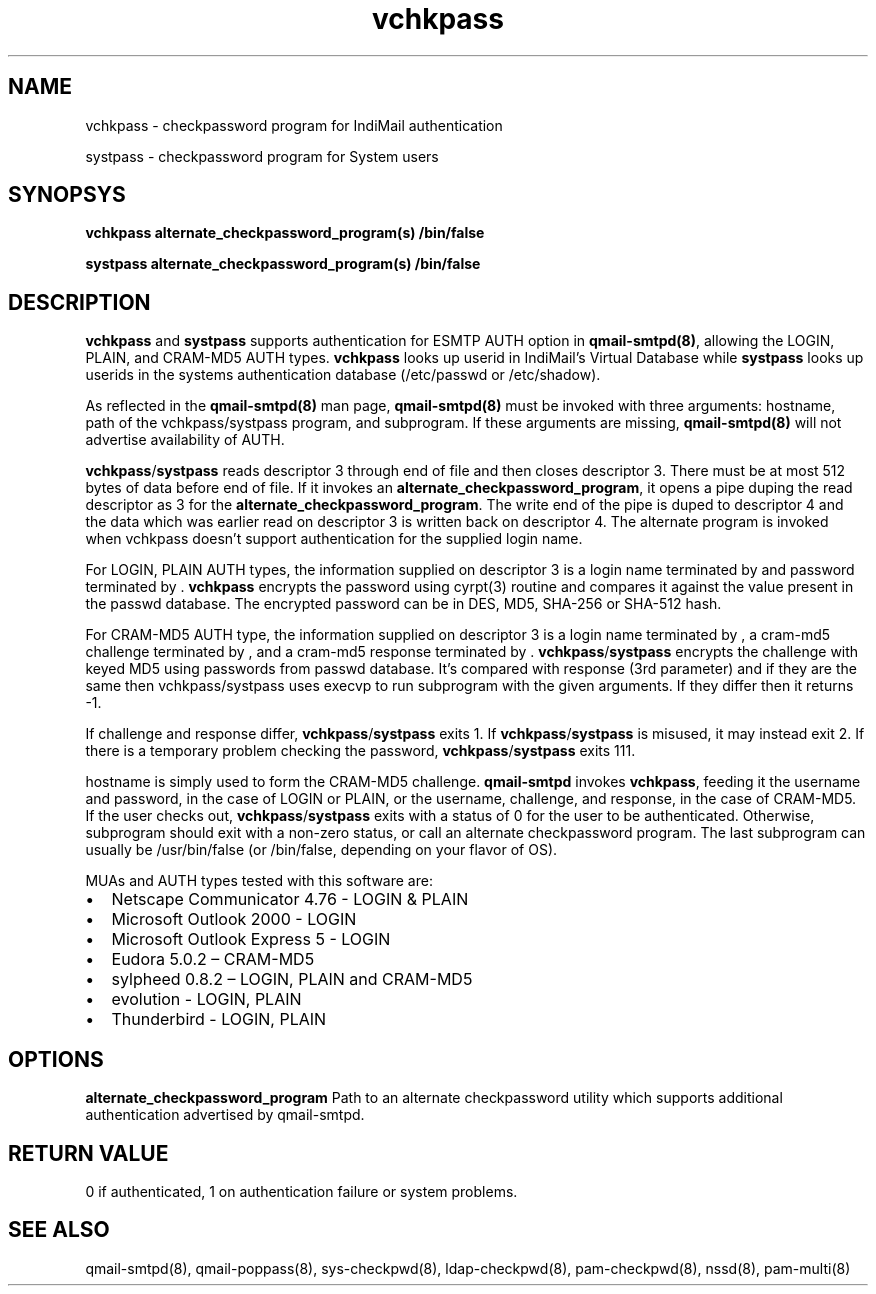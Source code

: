 .LL 8i
.TH vchkpass 8
.SH NAME
.PP
vchkpass \- checkpassword program for IndiMail authentication
.PP
systpass \- checkpassword program for System users

.SH SYNOPSYS
.PP
\fBvchkpass\fR \fBalternate_checkpassword_program(s)\fR \fB/bin/false\fR
.PP
\fBsystpass\fR \fBalternate_checkpassword_program(s)\fR \fB/bin/false\fR

.SH DESCRIPTION
\fBvchkpass\fR and \fBsystpass\fR supports authentication for ESMTP AUTH option in \fBqmail-smtpd(8)\fR,
allowing the LOGIN, PLAIN, and CRAM-MD5 AUTH types. \fBvchkpass\fR looks up userid in
IndiMail's Virtual Database while \fBsystpass\fR looks up userids in the systems authentication
database (/etc/passwd or /etc/shadow).
.PP
As reflected in the \fBqmail-smtpd(8)\fR man page, \fBqmail-smtpd(8)\fR must be invoked with
three arguments: hostname, path of the vchkpass/systpass program, and subprogram. If these
arguments are missing, \fBqmail-smtpd(8)\fR will not advertise availability of AUTH.
.PP
\fBvchkpass\fR/\fBsystpass\fR reads descriptor 3 through end of file and then closes
descriptor 3. There must be at most 512 bytes of data before end of file. If it invokes an
\fBalternate_checkpassword_program\fR, it opens a pipe duping the read descriptor as 3 for
the \fBalternate_checkpassword_program\fR. The write end of the pipe is duped to descriptor 4
and the data which was earlier read on descriptor 3 is written back on descriptor 4.
The alternate program is invoked when vchkpass doesn't support authentication for the
supplied login name.
.PP
For LOGIN, PLAIN AUTH types, the information supplied on descriptor 3 is a login name
terminated by \0 and password terminated by \0. \fBvchkpass\fR encrypts the password using
cyrpt(3) routine and compares it against the value present in the passwd database. The encrypted
password can be in DES, MD5, SHA-256 or SHA-512 hash.
.PP
For CRAM-MD5 AUTH type, the information supplied on descriptor 3 is a login name terminated
by \0, a cram-md5 challenge terminated by \0, and a cram-md5 response terminated by \0.
\fBvchkpass\fR/\fBsystpass\fR encrypts the challenge with keyed MD5 using passwords from passwd
database. It's compared with response (3rd parameter) and if they are the same then
vchkpass/systpass uses execvp to run subprogram with the given arguments. If they differ then
it returns -1.
.PP
If challenge and response differ, \fBvchkpass\fR/\fBsystpass\fR exits 1. If \fBvchkpass\fR/\fBsystpass\fR
is misused, it may instead exit 2. If there is a temporary problem checking the password,
\fBvchkpass\fR/\fBsystpass\fR exits 111.
.PP
hostname is simply used to form the CRAM-MD5 challenge. \fBqmail-smtpd\fR invokes \fBvchkpass\fR,
feeding it the username and password, in the case of LOGIN or PLAIN, or the username,
challenge, and response, in the case of CRAM-MD5.  If the user checks out, \fBvchkpass\fR/\fBsystpass\fR
exits with a status of 0 for the user to be authenticated. Otherwise, subprogram should exit
with a non-zero status, or call an alternate checkpassword program. The last subprogram can
usually be /usr/bin/false (or /bin/false, depending on your flavor of OS).
.PP
MUAs and AUTH types tested with this software are:

.IP \[bu] 2
Netscape Communicator 4.76 - LOGIN & PLAIN
.IP \[bu]
Microsoft Outlook 2000 - LOGIN
.IP \[bu]
Microsoft Outlook Express 5 - LOGIN
.IP \[bu]
Eudora 5.0.2 – CRAM-MD5
.IP \[bu]
sylpheed 0.8.2 – LOGIN, PLAIN and CRAM-MD5
.IP \[bu]
evolution - LOGIN, PLAIN
.IP \[bu]
Thunderbird - LOGIN, PLAIN

.SH OPTIONS
\fBalternate_checkpassword_program\fR
Path to an alternate checkpassword utility which supports additional authentication
advertised by qmail-smtpd.

.SH RETURN VALUE
0 if authenticated, 1 on authentication failure or system problems.

.SH "SEE ALSO"
qmail-smtpd(8), qmail-poppass(8), sys-checkpwd(8), ldap-checkpwd(8), pam-checkpwd(8), nssd(8), pam-multi(8)
